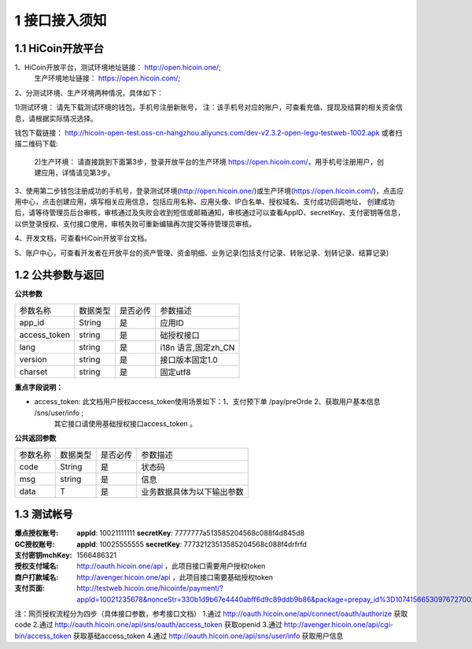 1 接口接入须知
====================
1.1 HiCoin开放平台
-------------------
1、HiCoin开放平台，测试环境地址链接： http://open.hicoin.one/;
                  生产环境地址链接： https://open.hicoin.com/;

2、分测试环境、生产环境两种情况，具体如下：

1)测试环境：
请先下载测试环境的钱包，手机号注册新账号， 注：该手机号对应的账户，可查看充值、提现及结算的相关资金信息，请根据实际情况选择。

钱包下载链接：
http://hicoin-open-test.oss-cn-hangzhou.aliyuncs.com/dev-v2.3.2-open-legu-testweb-1002.apk   
或者扫描二维码下载:

   
 
 2)生产环境：
 请直接跳到下面第3步，登录开放平台的生产环境 https://open.hicoin.com/，用手机号注册用户，创建应用，详情请见第3步。

3、使用第二步钱包注册成功的手机号，登录测试环境(http://open.hicoin.one/)或生产环境(https://open.hicoin.com/)，点击应用中心，点击创建应用，填写相关应用信息，包括应用名称、应用头像、IP白名单、授权域名、支付成功回调地址， 创建成功后，请等待管理员后台审核，审核通过及失败会收到短信或邮箱通知，审核通过可以查看AppID、secretKey、支付密钥等信息，以供登录授权、支付接口使用，审核失败可重新编辑再次提交等待管理员审核。

4、开发文档，可查看HiCoin开放平台文档。

5、账户中心，可查看开发者在开放平台的资产管理、资金明细、业务记录(包括支付记录、转账记录、划转记录、结算记录)


1.2 公共参数与返回
-------------------

**公共参数**

================ ========== ========== ===============================
参数名称          数据类型    是否必传     参数描述
app_id           String     是          应用ID
access_token     string     是          础授权接口
lang             string     是          i18n 语言,固定zh_CN
version          string     是          接口版本固定1.0
charset          string     是          固定utf8
================ ========== ========== ===============================

**重点字段说明：**

- access_token: 此文档用户授权access_token使用场景如下：1、支付预下单 /pay/preOrde  2、获取用户基本信息 /sns/user/info ;
                其它接口请使用基础授权接口access_token 。


**公共返回参数**

================ ========== ========== ===============================
参数名称          数据类型    是否必传     参数描述
code             String     是          状态码
msg              string     是          信息
data             T          是          业务数据具体为以下输出参数
================ ========== ========== ===============================


1.3 测试帐号
-------------------

:爆点授权账号: **appId**: 10021111111 **secretKey**: 7777777a513585204568c088f4d845d8
:GC授权账号: **appId**: 10025555555 **secretKey**: 77732123513585204568c088f4drfrfd
:支付密钥mchKey: 1566486321
:授权支付域名: http://oauth.hicoin.one/api ，此项目接口需要用户授权token
:商户打款域名: http://avenger.hicoin.one/api ，此项目接口需要基础授权token
:支付页面: http://testweb.hicoin.one/hicoinfe/payment/?appId=10021235678&nonceStr=330b1d9b67e4440abff6d9c89ddb9b86&package=prepay_id%3D1074156653097672700214&signType=MD5&timeStamp=1566530976741&paySign=a7fe3487f19688b44196508ee7232c23



注：网页授权流程分为四步（具体接口参数，参考接口文档）
1.通过 http://oauth.hicoin.one/api/connect/oauth/authorize 获取 code 
2.通过 http://oauth.hicoin.one/api/sns/oauth/access_token 获取openid
3.通过 http://avenger.hicoin.one/api/cgi-bin/access_token 获取基础access_token
4.通过 http://oauth.hicoin.one/api/sns/user/info 获取用户信息 









